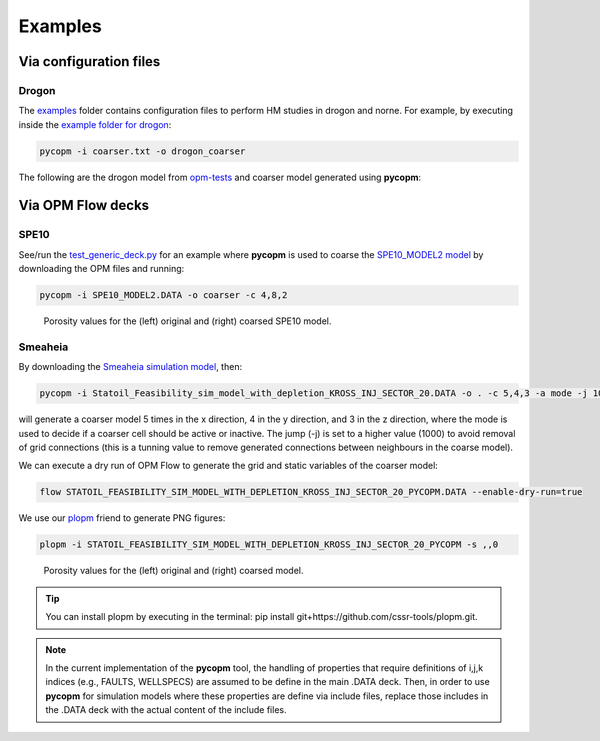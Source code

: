 ********
Examples
********

=======================
Via configuration files
=======================

Drogon
------

The `examples <https://github.com/cssr-tools/pycopm/blob/main/examples>`_ folder contains configuration files
to perform HM studies in drogon and norne. For example, by executing inside the `example folder for drogon <https://github.com/cssr-tools/pycopm/blob/main/examples/drogon>`_:

.. code-block:: bash

    pycopm -i coarser.txt -o drogon_coarser

The following are the drogon model from `opm-tests <https://github.com/OPM/opm-tests/tree/master/drogon>`_ and coarser model generated using **pycopm**:

.. figure:: figs/drogon_coarser.png


==================
Via OPM Flow decks 
==================

SPE10
-----

See/run the `test_generic_deck.py <https://github.com/cssr-tools/pycopm/blob/main/tests/test_generic_deck.py>`_ 
for an example where **pycopm** is used to coarse the 
`SPE10_MODEL2 model <https://github.com/OPM/opm-data/tree/master/spe10model2>`_ by downloading the OPM files and running:

.. code-block:: bash

    pycopm -i SPE10_MODEL2.DATA -o coarser -c 4,8,2

.. figure:: figs/spe10_model2_coarser.png

    Porosity values for the (left) original and (right) coarsed SPE10 model.

Smeaheia
--------

By downloading the `Smeaheia simulation model <https://co2datashare.org/dataset/smeaheia-dataset>`_,
then:

.. code-block:: bash

    pycopm -i Statoil_Feasibility_sim_model_with_depletion_KROSS_INJ_SECTOR_20.DATA -o . -c 5,4,3 -a mode -j 1000

will generate a coarser model 5 times in the x direction, 4 in the y direction, and 3 in the z direction, where the mode is 
used to decide if a coarser cell should be active or inactive. The jump (-j) is set to a higher value (1000) to avoid removal
of grid connections (this is a tunning value to remove generated connections between neighbours in the coarse model).

We can execute a dry run of OPM Flow to generate the grid and static variables of the coarser model:

.. code-block:: bash

    flow STATOIL_FEASIBILITY_SIM_MODEL_WITH_DEPLETION_KROSS_INJ_SECTOR_20_PYCOPM.DATA --enable-dry-run=true

We use our `plopm <https://github.com/cssr-tools/plopm>`_ friend to generate PNG figures:

.. code-block:: bash

    plopm -i STATOIL_FEASIBILITY_SIM_MODEL_WITH_DEPLETION_KROSS_INJ_SECTOR_20_PYCOPM -s ,,0

.. figure:: figs/smeia.png

    Porosity values for the (left) original and (right) coarsed model.

.. tip::
    You can install plopm by executing in the terminal: pip install git+https://github.com/cssr-tools/plopm.git.

.. note::
    In the current implementation of the **pycopm** tool, the handling of properties that require definitions of i,j,k indices 
    (e.g., FAULTS, WELLSPECS) are assumed to be define in the main .DATA deck. Then, in order to use **pycopm** for simulation models 
    where these properties are define via include files, replace those includes in the .DATA deck with the actual content of the include files.